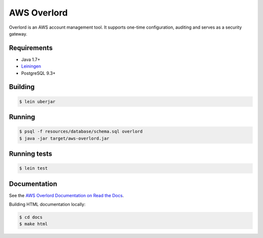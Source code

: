 ============
AWS Overlord
============

.. image:: https://travis-ci.org/zalando/aws-overlord.svg?branch=master
   :target: https://travis-ci.org/zalando/aws-overlord
   :alt: Build Status

.. image:: https://readthedocs.org/projects/aws-overlord/badge/?version=latest
   :target: https://aws-overlord.readthedocs.org
   :alt: Documentation Status

.. image:: https://coveralls.io/repos/zalando/aws-overlord/badge.png
   :target: https://coveralls.io/r/zalando/aws-overlord
   :alt: Coverage Status

Overlord is an AWS account management tool. It supports one-time configuration, auditing
and serves as a security gateway.

Requirements
============

- Java 1.7+
- `Leiningen <http://leiningen.org/>`_
- PostgreSQL 9.3+

Building
========

.. code-block:: bash

    $ lein uberjar
    
Running
=======

.. code-block:: bash

    $ psql -f resources/database/schema.sql overlord
    $ java -jar target/aws-overlord.jar

Running tests
=============

.. code-block:: bash

    $ lein test

Documentation
=============

See the `AWS Overlord Documentation on Read the Docs <http://aws-overlord.readthedocs.org>`_.

Building HTML documentation locally:

.. code-block:: bash

   $ cd docs
   $ make html